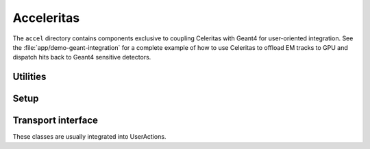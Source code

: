 .. Copyright 2022-2023 UT-Battelle, LLC, and other Celeritas developers.
.. See the doc/COPYRIGHT file for details.
.. SPDX-License-Identifier: CC-BY-4.0

.. _accel:

Acceleritas
===========

The ``accel`` directory contains components exclusive to coupling Celeritas
with Geant4 for user-oriented integration. See the
:file:`app/demo-geant-integration` for a complete example of how to use
Celeritas to offload EM tracks to GPU and dispatch hits back to Geant4
sensitive detectors.

Utilities
------------

.. doxygenfunction:: celeritas::make_mt_logger

.. doxygenclass:: celeritas::ExceptionConverter

Setup
-----

.. doxygenstruct:: celeritas::SetupOptions

.. doxygenstruct:: celeritas::SDSetupOptions

.. doxygenclass:: celeritas::AlongStepFactoryInterface

Transport interface
-------------------

These classes are usually integrated into UserActions.

.. doxygenclass:: celeritas::SharedParams

.. doxygenclass:: celeritas::LocalTransporter
